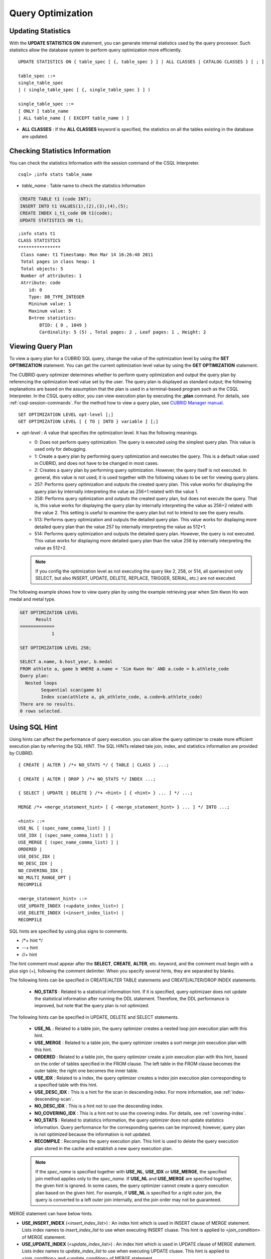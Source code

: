 ******************
Query Optimization
******************

Updating Statistics
===================

With the **UPDATE STATISTICS ON** statement, you can generate internal statistics used by the query processor. Such statistics allow the database system to perform query optimization more efficiently. ::

    UPDATE STATISTICS ON { table_spec [ {, table_spec } ] | ALL CLASSES | CATALOG CLASSES } [ ; ]
    
    table_spec ::=
    single_table_spec
    | ( single_table_spec [ {, single_table_spec } ] )
    
    single_table_spec ::=
    [ ONLY ] table_name
    | ALL table_name [ ( EXCEPT table_name ) ]

*   **ALL CLASSES** : If the **ALL CLASSES** keyword is specified, the statistics on all the tables existing in the database are updated.

Checking Statistics Information
===============================

You can check the statistics Information with the session command of the CSQL Interpreter. ::

    csql> ;info stats table_name
    
*   *table_name* : Table name to check the statistics Information

.. code-block:: sql

    CREATE TABLE t1 (code INT);
    INSERT INTO t1 VALUES(1),(2),(3),(4),(5);
    CREATE INDEX i_t1_code ON t1(code);
    UPDATE STATISTICS ON t1;

::

    ;info stats t1
    CLASS STATISTICS
    ****************
     Class name: t1 Timestamp: Mon Mar 14 16:26:40 2011
     Total pages in class heap: 1
     Total objects: 5
     Number of attributes: 1
     Atrribute: code
        id: 0
        Type: DB_TYPE_INTEGER
        Mininum value: 1
        Maxinum value: 5
        B+tree statistics:
            BTID: { 0 , 1049 }
            Cardinality: 5 (5) , Total pages: 2 , Leaf pages: 1 , Height: 2

Viewing Query Plan
==================

To view a query plan for a CUBRID SQL query, change the value of the optimization level by using the **SET OPTIMIZATION** statement. You can get the current optimization level value by using the **GET OPTIMIZATION** statement. 

The CUBRID query optimizer determines whether to perform query optimization and output the query plan by referencing the optimization level value set by the user. The query plan is displayed as standard output; the following explanations are based on the assumption that the plan is used in a terminal-based program such as the CSQL Interpreter. In the CSQL query editor, you can view execution plan by executing the **;plan** command. For details, see :ref:`csql-session-commands`. For the method how to view a query plan, see `CUBRID Manager manual <http://www.cubrid.org/wiki_tools/entry/cubrid-manager-manual_kr>`_. ::

    SET OPTIMIZATION LEVEL opt-level [;]
    GET OPTIMIZATION LEVEL [ { TO | INTO } variable ] [;]

*   *opt-level* : A value that specifies the optimization level. It has the following meanings.

    *   0: Does not perform query optimization. The query is executed using the simplest query plan. This value is used only for debugging.
    
    *   1: Create a query plan by performing query optimization and executes the query. This is a default value used in CUBRID, and does not have to be changed in most cases.
    
    *   2: Creates a query plan by performing query optimization. However, the query itself is not executed. In general, this value is not used; it is used together with the following values to be set for viewing query plans.
    
    *   257: Performs query optimization and outputs the created query plan. This value works for displaying the query plan by internally interpreting the value as 256+1 related with the value 1.
    
    *   258: Performs query optimization and outputs the created query plan, but does not execute the query.  That is, this value works for displaying the query plan by internally interpreting the value as 256+2 related with the value 2. This setting is useful to examine the query plan but not to intend to see the query results.
    
    *   513: Performs query optimization and outputs the detailed query plan. This value works for displaying more detailed query plan than the value 257 by internally interpreting the value as 512+1.
    
    *   514: Performs query optimization and outputs the detailed query plan. However, the query is not executed. This value works for displaying more detailed query plan than the value 258 by internally interpreting the value as 512+2.

    .. note:: If you config the optimization level as not executing the query like 2, 258, or 514, all queries(not only SELECT, but also INSERT, UPDATE, DELETE, REPLACE, TRIGGER, SERIAL, etc.) are not executed.   

The following example shows how to view query plan by using the example retrieving year when Sim Kwon Ho won medal and metal type.

.. code-block:: sql

    GET OPTIMIZATION LEVEL
          Result
    =============
                1

    SET OPTIMIZATION LEVEL 258;

    SELECT a.name, b.host_year, b.medal
    FROM athlete a, game b WHERE a.name = 'Sim Kwon Ho' AND a.code = b.athlete_code
    Query plan:
      Nested loops
            Sequential scan(game b)
            Index scan(athlete a, pk_athlete_code, a.code=b.athlete_code)
    There are no results.
    0 rows selected.

.. _sql-hint:

Using SQL Hint
==============

Using hints can affect the performance of query execution. you can allow the query optimizer to create more efficient execution plan by referring the SQL HINT. The SQL HINTs related tale join, index, and statistics information are provided by CUBRID. ::

    { CREATE | ALTER } /*+ NO_STATS */ { TABLE | CLASS } ...;
        
    { CREATE | ALTER | DROP } /*+ NO_STATS */ INDEX ...;
     
    { SELECT | UPDATE | DELETE } /*+ <hint> [ { <hint> } ... ] */ ...;

    MERGE /*+ <merge_statement_hint> [ { <merge_statement_hint> } ... ] */ INTO ...;
    
    <hint> ::=
    USE_NL [ (spec_name_comma_list) ] |
    USE_IDX [ (spec_name_comma_list) ] |
    USE_MERGE [ (spec_name_comma_list) ] |
    ORDERED |
    USE_DESC_IDX |
    NO_DESC_IDX |
    NO_COVERING_IDX |
    NO_MULTI_RANGE_OPT |
    RECOMPILE
    
    <merge_statement_hint> ::=
    USE_UPDATE_INDEX (<update_index_list>) |
    USE_DELETE_INDEX (<insert_index_list>) |
    RECOMPILE

SQL hints are specified by using plus signs to comments.

* /\*+ hint \*/
* --+ hint
* //+ hint

The hint comment must appear after the **SELECT**, **CREATE**, **ALTER**, etc. keyword, and the comment must begin with a plus sign (+), following the comment delimiter.  When you specify several hints, they are  separated by blanks.

The following hints can be specified in CREATE/ALTER TABLE statements and CREATE/ALTER/DROP INDEX statements.

    *   **NO_STATS** : Related to a statistical information hint. If it is specified, query optimizaer does not update the statistical information after running the DDL statement. Therefore, the DDL performance  is improved, but note that the query plan is not optimized.

The following hints can be specified in UPDATE, DELETE and SELECT statements.

    *   **USE_NL** : Related to a table join, the query optimizer creates a nested loop join execution plan with this hint.
    *   **USE_MERGE** : Related to a table join, the query optimizer creates a sort merge join execution plan with this hint.
    *   **ORDERED** : Related to a table join, the query optimizer create a join execution plan with this hint, based on the order of tables specified in the FROM clause. The left table in the FROM clause becomes the outer table; the right one becomes the inner table.
    *   **USE_IDX** : Related to a index, the query optimizer creates a index join execution plan corresponding to a specified table with this hint.
    *   **USE_DESC_IDX** : This is a hint for the scan in descending index. For more information, see :ref:`index-descending-scan`.
    *   **NO_DESC_IDX** : This is a hint not to use the descending index.
    *   **NO_COVERING_IDX** : This is a hint not to use the covering index. For details, see :ref:`covering-index`.
    *   **NO_STATS** : Related to statistics information, the query optimizer does not update statistics information. Query performance for the corresponding queries can be improved; however, query plan is not optimized because the information is not updated.
    *   **RECOMPILE** : Recompiles the query execution plan. This hint is used to delete the query execution plan stored in the cache and establish a new query execution plan.

    .. note:: If the *spec_name* is specified together with **USE_NL**, **USE_IDX** or **USE_MERGE**, the specified join method applies only to the *spec_name*. If **USE_NL** and **USE_MERGE** are specified together, the given hint is ignored. In some cases, the query optimizer cannot create a query execution plan based on the given hint. For example, if **USE_NL** is specified for a right outer join, the query is converted to a left outer join internally, and the join order may not be guaranteed.

MERGE statement can have below hints.

*   **USE_INSERT_INDEX** (<*insert_index_list*>) : An index hint which is used in INSERT clause of MERGE statement. Lists index names to *insert_index_list* to use when executing INSERT cluase. This hint is applied to  <*join_condition*> of MERGE statement.
*   **USE_UPDATE_INDEX** (<*update_index_list*>) : An index hint which is used in UPDATE clause of MERGE statement. Lists index names to *update_index_list* to use when executing UPDATE cluase. This hint is applied to <*join_condition*> and <*update_condition*> of MERGE statement.
*   **RECOMPILE** : Recompile the query execution plan. Use this hint to remove the old query plan and set the new one to the query plan cache.

The following example shows how to retrieve the years when Sim Kwon Ho won medals and the types of medals. Here, a nested loop join execution plan needs to be created which has the *athlete* table as an outer table and the *game* table as an inner table. It can be expressed by the following query. The query optimizer creates a nested loop join execution plan that has the *game* table as an outer table and the *athlete* table as an inner table.

.. code-block:: sql

    SELECT /*+ USE_NL ORDERED  */ a.name, b.host_year, b.medal
    FROM athlete a, game b 
    WHERE a.name = 'Sim Kwon Ho' AND a.code = b.athlete_code;
    
      name                    host_year  medal
    =========================================================
      'Sim Kwon Ho'                2000  'G'
      'Sim Kwon Ho'                1996  'G'
      
    2 rows selected.

The following example shows how to retrieve query execution time with **NO_STAT** hint to improve the functionality of drop partitioned table (*before_2008*); any data is not stored in the table. Assuming that there are more than 1 million data in the *participant2* table. The execution time in the example depends on system performance and database configuration.

.. code-block:: sql

    -- Not using NO_STATS hint
    ALTER TABLE participant2 DROP partition before_2008;

    SQL statement execution time: 31.684550 sec

    -- Using NO_STATS hint
    ALTER /*+ NO_STATS */ TABLE participant2 DROP partition before_2008;

    SQL statement execution time: 0.025773 sec

.. _index-hint-syntax:

Index Hint Syntax
-----------------

The index hint syntax allows the query processor to select a proper index by specifying the index in the query. You can specify the index hint by USING INDEX clause or by {USE|FORCE|IGNORE} INDEX syntax after "FROM table" clause.

USING INDEX
-----------

**USING INDEX** clause should be specified after **WHERE** clause of **SELECT**, **DELETE** or **UPDATE** statement. **USING INDEX** clause forces a sequential/index scan to be used or an index that can improve the performance to be included.

If **USING INDEX** clause is specified with the list of index names, query optimizer creates optimized execution plan by calculating the query execution cost based on the specified indexes only and comparing the index scan cost and the sequential scan cost of the specified indexes(CUBRID performs cost-based query optimization to select an execution plan).

The **USING INDEX**  clause is useful to get the results in the desired order without **ORDER BY**. When index scan is performed by CUBRID, the results are created in the order they were saved in the index. When there are more than one indexes in one table, you can use **USING INDEX** to get the query results in a given order of indexes.

::

    SELECT ... WHERE ...
    [USING INDEX { NONE | [ ALL EXCEPT ] <index_spec> [ {, <index_spec> } ...] } ] [ ; ]
    
    DELETE ... WHERE ...
    [USING INDEX { NONE | [ ALL EXCEPT ] <index_spec> [ {, <index_spec> } ...] } ] [ ; ]
    
    UPDATE ... WHERE ...
    [USING INDEX { NONE | [ ALL EXCEPT ] <index_spec> [ {, <index_spec> } ...] } ] [ ; ] 
    
    <index_spec> ::=
      [table_spec.]index_name [(+) | (-)] |
      table_spec.NONE
 

*   **NONE** : If **NONE** is specified,  a sequential scan is used on all tables.
*   **ALL EXCEPT** : All indexes except the specified indexes can be used when the query is executed.
*   *index_name*\ (+) : If (+) is specified after the index_name, it is the first priority in index selection. IF this index is not proper to run the query, it is not selected.
*   *index_name*\ (-) : If (-) is specified after the index_name, it is execluded from index selection. 
*   *table_spec*.\ **NONE** : All indexes are execluded from the selection, so sequential scan is used.

USE,FORCE,IGNORE INDEX
----------------------

Index hints can be specified through **USE**, **FORCE**, **IGNORE INDEX** syntax after table specification of **FROM** clause.

::

    FROM table_spec [ <index_hint_clause> ] ...
    
    <index_hint_clause> ::=
      { USE | FORCE | IGNORE } INDEX  ( <index_spec> [, <index_spec>  ...] )
    
    <index_spec> ::=
      [table_spec.]index_name

*    **USE INDEX** ( <*index_spec*> ): Only specified indexes are considered when choose them.
*    **FORCE INDEX** ( <*index_spec*> ): Specified indexes are choosed as the first priority.
*    **IGNORE INDEX** ( <*index_spec*> ): Specified indexes are excluded from the choice.

USE, FORCE, IGNORE INDEX syntax is automatically rewritten as the proper USING INDEX syntax by the system.

Examples of index hint
----------------------

.. code-block:: sql

    CREATE TABLE athlete (
       code             SMALLINT PRIMARY KEY,
       name             VARCHAR(40) NOT NULL,
       gender           CHAR(1),
       nation_code      CHAR(3),
       event            VARCHAR(30)
    );
    CREATE UNIQUE INDEX athlete_idx1 ON athlete (code, nation_code);
    CREATE INDEX athlete_idx2 ON athlete (gender, nation_code);

Below two queries do the same behavior and they select index scan if the specified index, *athlete_idx2*\'s scan cost is lower than sequential scan cost.

.. code-block:: sql

    SELECT /*+ RECOMPILE */ * 
    FROM athlete USE INDEX (athlete_idx2) 
    WHERE gender='M' AND nation_code='USA';

    SELECT /*+ RECOMPILE */ * 
    FROM athlete 
    WHERE gender='M' AND nation_code='USA'
    USING INDEX athlete_idx2;

Below two queries do the same behavior and they always use *athlete_idx2*

.. code-block:: sql
    
    SELECT /*+ RECOMPILE */ * 
    FROM athlete FORCE INDEX (athlete_idx2) 
    WHERE gender='M' AND nation_code='USA';

    SELECT /*+ RECOMPILE */ * 
    FROM athlete 
    WHERE gender='M' AND nation_code='USA'
    USING INDEX athlete_idx2(+);

Below two queries do the same behavior and they always don't use *athlete_idx2*

.. code-block:: sql
    
    SELECT /*+ RECOMPILE */ * 
    FROM athlete IGNORE INDEX (athlete_idx2) 
    WHERE gender='M' AND nation_code='USA';

    SELECT /*+ RECOMPILE */ * 
    FROM athlete 
    WHERE gender='M' AND nation_code='USA'
    USING INDEX athlete_idx2(-);
    
Below query always do the sequential scan.

.. code-block:: sql

    SELECT * 
    FROM athlete 
    WHERE gender='M' AND nation_code='USA'
    USING INDEX NONE;

    SELECT * 
    FROM athlete 
    WHERE gender='M' AND nation_code='USA'
    USING INDEX athlete.NONE;

Below query forces to be possible to use all indexes execept *athlete_idx2* index.

.. code-block:: sql

    SELECT * 
    FROM athlete 
    WHERE gender='M' AND nation_code='USA'
    USING INDEX ALL EXCEPT athlete_idx2;
    
    
When two or more indexes have been specified in the **USING INDEX** clause, the query optimizer selects the proper one of the specified indexes.

.. code-block:: sql

    SELECT * 
    FROM athlete USE INDEX (char_idx, athlete_idx) 
    WHERE gender='M' AND nation_code='USA';

    SELECT * 
    FROM athlete 
    WHERE gender='M' AND nation_code='USA'
    USING INDEX char_idx, athlete_idx;

When a query is run for several tables, you can specify a table to perform index scan by using a specific index and another table to perform sequential scan. The query has the following format.

.. code-block:: sql

    SELECT * 
    FROM tab1, tab2 
    WHERE ... 
    USING INDEX tab1.idx1, tab2.NONE;

When executing a query with the index hint syntax, the query optimizer considers all available indexes on the table for which no index has been specified. For example, when the *tab1* table includes *idx1* and *idx2* and the *tab2* table includes *idx3*, *idx4*, and *idx5*, if indexes for only *tab1* are specified but no indexes are specified for *tab2*, the query optimizer considers the indexes of *tab2*.

.. code-block:: sql

    SELECT ... 
    FROM tab1, tab2 USE INDEX(tab1.idx1) 
    WHERE ... ;
    
    SELECT ... 
    FROM tab1, tab2 
    WHERE ... USING INDEX tab1.idx1;

The above query select the scan method of table *tab1* after comparing the cost between the sequential scan of the table *tab1* and the index scan of the index *idx1*, and select the scan method of table *tab2* after comparing the cost between the sequential scan of the table *tab2* and the index scan of the indexes *idx3*, *idx4*, *idx5*.
    
Specitial Indexes
=================

.. _filtered-index:

Filtered Index
--------------

The filtered index is used to sort, search, or operate a well-defined partials set for one table. It is called the partial index since only some data that satisfy the condition are kept in that index. ::


    CREATE /*+ hints */ INDEX index_name
    ON table_name (col1, col2, ...) 
    WHERE <filter_predicate>;
     
    ALTER  /*+ hints */ INDEX index_name
    [ ON table_name (col1, col2, ...) 
    [ WHERE <filter_predicate> ] ]
    REBUILD;
     
    <filter_predicate> ::= <filter_predicate> AND <expression> | <expression>
    
*   <*filter_predicate*>: Condition to compare the column and the constant. When there are several conditions, filtering is available only when they are connected by using **AND**. The filter conditions can include most of the operators and functions supported by CUBRID. However, the date/time function that shows the current date/time (ex: :func:`SYS_DATETIME`) or random functions (ex: :func:`RAND`), which outputs different results for one input are not allowed.

If you apply the filtered index, that filtered index must be specified by **USING INDEX** clause or **USE INDEX** syntax.

.. code-block:: sql

    SELECT * 
    FROM blogtopic 
    WHERE postDate>'2010-01-01' 
    USING INDEX my_filter_index;

The following example shows a bug tracking system that maintains bugs/issues. After a specified period of development, the bugs table records bugs. Most of the bugs have already been closed. The bug tracking system makes queries on the table to find new open bugs. In this case, the indexes on the bug table do not need to know the records on closed bugs. Then the filtered indexes allow indexing of open bugs only.

.. code-block:: sql

    CREATE TABLE bugs
    (
        bugID BIGINT NOT NULL,
        CreationDate TIMESTAMP,
        Author VARCHAR(255),
        Subject VARCHAR(255),
        Description VARCHAR(255),
        CurrentStatus INTEGER,
        Closed SMALLINT
    );

Indexes for open bugs can be created by using the following sentence:

.. code-block:: sql

    CREATE INDEX idx_open_bugs ON bugs(bugID) WHERE Closed = 0;

To process queries that are interested in open bugs, specify the index as a index hint. It will allow to create query results by accessing less index pages through filtered indexes.

.. code-block:: sql

    SELECT * 
    FROM bugs
    WHERE Author = 'madden' AND Subject LIKE '%fopen%' AND Closed = 0;
    USING INDEX idx_open_bugs;
     
    SELECT * 
    FROM bugs  USE INDEX (idx_open_bugs)
    WHERE CreationDate > CURRENT_DATE - 10 AND Closed = 0;

.. warning::

    If you execute queries by specifying indexes with index hint syntax, you may have incorrect query results as output even though the conditions of creating filtered indexes does not meet the query conditions.

**Constraints**

Only generic indexes are allowed as filtered indexes. For example, the filtered unique index is not allowed. 

The following cases are not allowed as filtering conditions.

*   Functions, which output different results with the same input, such as date/time function or random function

    .. code-block:: sql
      
        CREATE INDEX idx ON bugs(creationdate) WHERE creationdate > SYS_DATETIME;
         
        ERROR: before ' ; '
        'sys_datetime ' is not allowed in a filter expression for index.
         
        CREATE INDEX idx ON bugs(bugID) WHERE bugID > RAND();
         
        ERROR: before ' ; '
        'rand ' is not allowed in a filter expression for index.
    
*   In case of using the **OR** operator

    .. code-block:: sql

        CREATE INDEX IDX ON bugs(bugID) WHERE bugID > 10 OR bugID = 3;
         
        In line 1, column 62,
         
        ERROR: before ' ; '
        ' or ' is not allowed in a filter expression for index.

*   In case of including functions like :func:`INCR`, :func:`DECR` functions, which modify the data of a table.
    
*   In case of Serial-related functions and including pseudo columns.
    
*   In case of including aggregate functions such as :func:`MIN`, :func:`MAX`, :func:`STDDEV`
    
*   In case of using the types where indexes cannot be created

    -   The operators and functions where an argument is the **SET** type
    -   The functions to use LOB file(:func:`CHAR_TO_BLOB`, :func:`CHAR_TO_CLOB`, :func:`BIT_TO_BLOB`, :func:`BLOB_FROM_FILE`, :func:`CLOB_FROM_FILE`)

*   The **IS NULL** operator can be used only when at least one column of an index is not NULL.

  .. code-block:: sql
  
    CREATE TABLE t (a INT, b INT);
     
    -- IS NULL cannot be used with expressions
    CREATE INDEX idx ON t (a) WHERE (not a) IS NULL;
    
    ERROR: before ' ; '
    Invalid filter expression (( not t.a<>0) is null ) for index.
     
    CREATE INDEX idx ON t (a) WHERE (a+1) IS NULL;
    
    ERROR: before ' ; '
    Invalid filter expression ((t.a+1) is null ) for index.
     
    -- At least one attribute must not be used with IS NULL
    CREATE INDEX idx ON t(a,b) WHERE a IS NULL ;
    
    ERROR: before '  ; '
    Invalid filter expression (t.a is null ) for index.
     
    CREATE INDEX idx ON t(a,b) WHERE a IS NULL and b IS NULL;
    
    ERROR: before ' ; '
    Invalid filter expression (t.a is null  and t.b is null ) for index.
     
    CREATE INDEX idx ON t(a,b) WHERE a IS NULL and b IS NOT NULL;

*   Index Skip Scan (ISS) is not allowed for the filtered indexes.
*   The length of condition string used for the filtered index is limited to 128 characters.

    .. code-block:: sql

        CREATE TABLE t(VeryLongColumnNameOfTypeInteger INT);
        1 command(s) successfully processed.
         
        CREATE INDEX idx ON t(VeryLongColumnNameOfTypeInteger) WHERE VeryLongColumnNameOfTypeInteger > 3 AND VeryLongColumnNameOfTypeInteger < 10 AND sqrt(VeryLongColumnNameOfTypeInteger) < 3 AND SQRT(VeryLongColumnNameOfTypeInteger) < 10;
        ERROR: before ' ; '
        The maximum length of filter predicate string must be 128.

Function-based Index
--------------------

Function-based index is used to sort or find the data based on the combination of values of table rows by using a specific function. For example, to find the space-ignored string, it can be used to optimize the query by using the function that provides the feature. In addition, it is useful to search the non-case-sensitive names. ::

    CREATE /*+ hints */ INDEX index_name
    ON table_name (function_name (argument_list));
    
    ALTER /*+ hints */ INDEX index_name
    [ ON table_name (function_name (argument_list)) ]
    REBUILD;
    
After the following indexes have been created, the **SELECT** query automatically uses the function-based index.

.. code-block:: sql

    CREATE INDEX idx_trim_post ON posts_table(TRIM(keyword));
    
    SELECT * 
    FROM posts_table 
    WHERE TRIM(keyword) = 'SQL';

If a function-based index is created by using the **LOWER** function, it can be used to search the non-case-sensitive names.

.. code-block:: sql

    CREATE INDEX idx_last_name_lower ON clients_table(LOWER(LastName));
    SELECT * FROM clients_table WHERE LOWER(LastName) = LOWER('Timothy');

To make an index selected while creating a query plan, the function used for the index should be used for the query condition in the same way. The **SELECT** query above uses the last_name_lower index created above. However, this index is not used for the following condition:

.. code-block:: sql

    SELECT * 
    FROM clients_table
    WHERE LOWER(CONCAT('Mr. ', LastName)) = LOWER('Mr. Timothy');

In addition, to make the function-based index used by force, use the **USING INDEX** syntax.

.. code-block:: sql

    CREATE INDEX i_tbl_first_four ON tbl(LEFT(col, 4));
    SELECT *
    FROM clients_table 
    WHERE LEFT(col, 4) = 'CAT5' 
    USING INDEX i_tbl_first_four;

.. _allowed-function-in-function-index:

Functions with the function-based indexes are as follows:

    +-------------------+-------------------+-------------------+-------------------+-------------------+
    | ABS               | ACOS              | ADD_MONTHS        | ADDDATE           | ASIN              |
    +-------------------+-------------------+-------------------+-------------------+-------------------+
    | ATAN              | ATAN2             | BIT_COUNT         | BIT_LENGTH        | CEIL              |
    +-------------------+-------------------+-------------------+-------------------+-------------------+
    | CHAR_LENGTH       | CHR               | COS               | COT               | DATE              |
    +-------------------+-------------------+-------------------+-------------------+-------------------+
    | DATE_ADD          | DATE_FORMAT       | DATE_SUB          | DATEDIFF          | DAY               |
    +-------------------+-------------------+-------------------+-------------------+-------------------+
    | DAYOFMONTH        | DAYOFWEEK         | DAYOFYEAR         | DEGREES           | EXP               |
    +-------------------+-------------------+-------------------+-------------------+-------------------+
    | FLOOR             | FORMAT            | FROM_DAYS         | FROM_UNIXTIME     | GREATEST          |
    +-------------------+-------------------+-------------------+-------------------+-------------------+
    | HOUR              | IFNULL            | INET_ATON         | INET_NTOA         | INSTR             |
    +-------------------+-------------------+-------------------+-------------------+-------------------+
    | LAST_DAY          | LEAST             | LEFT              | LN                | LOCATE            |
    +-------------------+-------------------+-------------------+-------------------+-------------------+
    | LOG               | LOG10             | LOG2              | LOWER             | LPAD              |
    +-------------------+-------------------+-------------------+-------------------+-------------------+
    | LTRIM             | MAKEDATE          | MAKETIME          | MD5               | MID               |
    +-------------------+-------------------+-------------------+-------------------+-------------------+
    | MINUTE            | MOD               | MONTH             | MONTHS_BETWEEN    | NULLIF            |
    +-------------------+-------------------+-------------------+-------------------+-------------------+
    | NVL               | NVL2              | OCTET_LENGTH      | POSITION          | POWER             |
    +-------------------+-------------------+-------------------+-------------------+-------------------+
    | QUARTER           | RADIANS           | REPEAT            | REPLACE           | REVERSE           |
    +-------------------+-------------------+-------------------+-------------------+-------------------+
    | RIGHT             | ROUND             | RPAD              | RTRIM             | SECOND            |
    +-------------------+-------------------+-------------------+-------------------+-------------------+
    | SECTOTIME         | SIN               | SQRT              | STR_TO_DATE       | STRCMP            |
    +-------------------+-------------------+-------------------+-------------------+-------------------+
    | SUBDATE           | SUBSTR            | SUBSTRING         | SUBSTRING_INDEX   | TAN               |
    +-------------------+-------------------+-------------------+-------------------+-------------------+
    | TIME              | TIME_FORMAT       | TIMEDIFF          | TIMESTAMP         | TIMETOSEC         |
    +-------------------+-------------------+-------------------+-------------------+-------------------+
    | TO_CHAR           | TO_DATE           | TO_DATETIME       | TO_DAYS           | TO_NUMBER         |
    +-------------------+-------------------+-------------------+-------------------+-------------------+
    | TO_TIME           | TO_TIMESTAMP      | TRANSLATE         | TRIM              | TRUNC             |
    +-------------------+-------------------+-------------------+-------------------+-------------------+
    | UNIX_TIMESTAMP    | UPPER             | WEEK              | WEEKDAY           | YEAR              |
    +-------------------+-------------------+-------------------+-------------------+-------------------+

Arguments of functions which can be used in the function-based indexes, only column names and constants are allowed; nested expressions are not allowed. For example, a statement below will cause an error.

.. code-block:: sql

    CREATE INDEX my_idx ON tbl (TRIM(LEFT(col, 3)));
    CREATE INDEX my_idx ON tbl (LEFT(col1, col2 + 3));

However, implicit cast is allowed. In the example below, the first argument type of the **LEFT** () function should be **VARCHAR** and the second argument type should be **INTEGER**; it works normally.

.. code-block:: sql

    CREATE INDEX my_idx ON tbl (LEFT(int_col, str_col));

Function-based indexes cannot be used with filtered indexes. The example will cause an error.

.. code-block:: sql

    CREATE INDEX my_idx ON tbl ( TRIM(col) ) WHERE col > 'SQL';

Function-based indexes cannot become multiple-columns indexes. The example will cause an error.
.. code-block:: sql

    CREATE INDEX my_idx ON tbl ( TRIM(col1), col2, LEFT(col3, 5) );


.. _tuning-index:

Optimization using indexes
========================== 

.. _covering-index:

Covering Index
--------------

The covering index is the index including the data of all columns in the **SELECT** list and the **WHERE**, **HAVING**, **GROUP BY**, and **ORDER BY** clauses.

You only need to scan the index pages, as the covering index contains all the data necessary for executing a query, and it also reduces the I/O costs as it is not necessary to scan the data storage any further. To increase data search speed, you can consider creating a covering index but you should be aware that the **INSERT** and the **DELETE** processes may be slowed down due to the increase in index size.

The rules about the applicability of the covering index are as follows:

*   If the covering index is applicable, you should use the CUBRID query optimizer first.
*   For the join query, if the index includes columns of the table in the **SELECT** list, use this index.
*   You cannot use the covering index if an index cannot be used.

.. code-block:: sql

    CREATE TABLE t (col1 INT, col2 INT, col3 INT);
    CREATE INDEX i_t_col1_col2_col3 ON t (col1,col2,col3);
    INSERT INTO t VALUES (1,2,3),(4,5,6),(10,8,9);

The following example shows that the index is used as a covering index because columns of both **SELECT** and **WHERE** condition exist within the index.

.. code-block:: sql

    csql> ;plan simple
    SELECT * FROM t WHERE col1 < 6;
     
    Query plan:
     Index scan(t t, i_t_col1_col2_col3, [(t.col1 range (min inf_lt t.col3))] (covers))
             col1         col2         col3
    =======================================
                1            2            3
                4            5            6

.. warning::

    If the covering index is applied when you get the values from the **VARCHAR** type column, the empty strings that follow will be truncated. If the covering index is applied to the execution of query optimization, the resulting query value will be retrieved. This is because the value will be stored in the index with the empty string being truncated.

    If you don't want this, use the **NO_COVERING_IDX** hint, which does not use the covering index function. If you use the hint, you can get the result value from the data area rather than from the index area.

    The following is a detailed example of the above situation. First, create a table with columns in **VARCHAR** types, and then **INSERT** the value with the same start character string value but the number of empty characters. Next, create an index in the column.

    .. code-block:: sql

        CREATE TABLE tab(c VARCHAR(32));
        INSERT INTO tab VALUES('abcd'),('abcd    '),('abcd ');
        CREATE INDEX i_tab_c ON tab(c);

    If you must use the index (the covering index applied), the query result is as follows:

    .. code-block:: sql

        csql>;plan simple
        SELECT * FROM tab where c='abcd    ' USING INDEX i_tab_c(+);
         
        Query plan:
         Index scan(tab tab, i_tab_c, (tab.c='abcd    ') (covers))
         
         c
        ======================
        'abcd'
        'abcd'
        'abcd'

    The following is the query result when you don't use the index.

    .. code-block:: sql

        SELECT * FROM tab WHERE c='abcd    ' USING INDEX tab.NONE;
         
        Query plan:
         Sequential scan(tab tab)
         
         c
        ======================
        'abcd'
        'abcd    '
        'abcd '

    As you can see in the above comparison result, the value in the **VARCHAR** type retrieved from the index will appear with the following empty string truncated when the covering index has been applied.
    
.. note:: If covering index optimization is available to be applied, the I/O performance can be improved because the disk I/O is decreased. Buf if you don't want covering index optimization in a special condition, specify a **NO_COVERING_IDX** hint to the query. For how to add a query, refer :ref:`sql-hint`.

Optimizing ORDER BY Clause
--------------------------

The index including all columns in the **ORDER BY** clause is referred to as the ordered index.
 Optimizing the query with **ORDER BY** clause is no need for the additional sorting process(skip order by), because the query results are searched by the ordered index. In general, for an ordered index, the columns in the **ORDER BY** clause should be located at the front of the index.

.. code-block:: sql

    SELECT * 
    FROM tab 
    WHERE col1 > 0 
    ORDER BY col1, col2

*   The index consisting of *tab* (*col1*, *col2*) is an ordered index.
*   The index consisting of *tab* (*col1*, *col2*, *col3*) is also an ordered index. This is because the *col3*, which is not referred by the **ORDER BY** clause comes after *col1* and *col2* .
*   The index consisting of *tab* (*col1*) is not an ordered index.
*   You can use the index consisting of *tab* (*col3*, *col1*, *col2*) or *tab* (*col1*, *col3*, *col2*) for optimization. This is because *col3* is not located at the back of the columns in the **ORDER BY** clause.

Although the columns composing an index do not exist in the **ORDER BY** clause, you can use an ordered index if the column condition is a constant.

.. code-block:: sql

    SELECT * 
    FROM tab 
    WHERE col2=val 
    ORDER BY col1,col3;

If the index consisting of *tab* (*col1*, *col2*, *col3*) exists and the index consisting of *tab* (*col1*, *col2*) do not exist when executing the above query, the query optimizer uses the index consisting of *tab* (*col1*, *col2*, *col3*) as an ordered index. You can get the result in the requested order when you execute an index scan, so you don't need to sort records.

If you can use the sorted index and the covering index, use the latter first. If you use the covering index, you don't need to retrieve additional data, because the data result requested is included in the index page, and you won't need to sort the result if you are satisfied with the index order.

If the query doesn't include any conditions and uses an ordered index, the ordered index will be used under the condition that the first column meets the **NOT NULL** condition.

.. code-block:: sql

    CREATE TABLE tab (i INT, j INT, k INT);
    CREATE INDEX i_tab_j_k on tab (j,k);
    INSERT INTO tab VALUES (1,2,3),(6,4,2),(3,4,1),(5,2,1),(1,5,5),(2,6,6),(3,5,4);

The following example shows that indexes consisting of *tab* (*j*, *k*) become sorted indexes and no separate sorting process is required because **GROUP BY** is executed by *j* and *k* columns.

.. code-block:: sql

    SELECT i,j,k 
    FROM tab 
    WHERE j > 0 
    ORDER BY j,k;
     
    --  the  selection from the query plan dump shows that the ordering index i_tab_j_k was used and sorting was not necessary
    --  (/* --> skip ORDER BY */)
    Query plan:
    iscan
        class: tab node[0]
        index: i_tab_j_k term[0]
        sort:  2 asc, 3 asc
        cost:  1 card 0
    Query stmt:
    select tab.i, tab.j, tab.k from tab tab where ((tab.j> ?:0 )) order by 2, 3
    /* ---> skip ORDER BY */
     
                i            j            k
    =======================================
                5            2            1
                1            2            3
                3            4            1
                6            4            2
                3            5            4
                1            5            5
                2            6            6

The following example shows that *j* and *k* columns execute **ORDER BY** and the index including all columns are selected so that indexes consisting of *tab* (*j*, *k*) are used as covering indexes; no separate process is required because the value is selected from the indexes themselves.

.. code-block:: sql

    SELECT /*+ RECOMPILE */ j,k 
    FROM tab 
    WHERE j > 0 
    ORDER BY j,k;
     
    --  in this case the index i_tab_j_k is a covering index and also respects the orderind index property.
    --  Therefore, it is used as a covering index and sorting is not performed.
     
    Query plan:
    iscan
        class: tab node[0]
        index: i_tab_j_k term[0] (covers)
        sort:  1 asc, 2 asc
        cost:  1 card 0
     
    Query stmt: select tab.j, tab.k from tab tab where ((tab.j> ?:0 )) order by 1, 2
    /* ---> skip ORDER BY */
     
                j            k
    ==========================
                2            1
                2            3
                4            1
                4            2
                5            4
                5            5
                6            6

The following example shows that *i* column exists, **ORDER BY** is executed by *j* and *k* columns, and columns that perform **SELECT** are *i*, *j*, and *k*. Therefore, indexes consisting of *tab* (*i*, *j*, *k*) are used as covering indexes; separate sorting process is required for **ORDER BY** *j*, *k* even though the value is selected from the indexes themselves.

.. code-block:: sql

    CREATE INDEX i_tab_j_k ON tab (i,j,k);
    SELECT /*+ RECOMPILE */ i,j,k 
    FROM tab WHERE i > 0 
    ORDER BY j,k;
     
    -- since an index on (i,j,k) is now available, it will be used as covering index. However, sorting the results according to
    -- the ORDER BY  clause is needed.
    Query plan:
    temp(order by)
        subplan: iscan
                     class: tab node[0]
                     index: i_tab_i_j_k term[0] (covers)
                     sort:  1 asc, 2 asc, 3 asc
                     cost:  1 card 1
        sort:  2 asc, 3 asc
        cost:  7 card 1
     
    Query stmt: select tab.i, tab.j, tab.k from tab tab where ((tab.i> ?:0 )) order by 2, 3
     
                i            j            k
    =======================================
                5            2            1
                1            2            3
                3            4            1
                6            4            2
                3            5            4
                1            5            5
                2            6            6

.. note::
    Even if the type of a column in the ORDER BY clause is converted by using :func:`CAST`, ORDER BY optimization is executed when the sorting order is the same as before.
    
        +---------------------------------+
        | Before         | After          |
        +================+================+
        | numeric type   | numeric type   |
        +----------------+----------------+
        | string type    | string type    |
        +----------------+----------------+
        | DATETIME       | TIMESTAMP      |
        +----------------+----------------+
        | TIMESTAMP      | DATETIME       |
        +----------------+----------------+
        | DATETIME       | DATE           |
        +----------------+----------------+
        | TIMESTAMP      | DATE           |
        +----------------+----------------+
        | DATE           | DATETIME       |
        +----------------+----------------+

.. _index-descending-scan:

Index Scan in Descending Order
------------------------------

When a query is executed by sorting in descending order as follows, it usually creates a descending index. In this way, you do not have to go through addition procedure.

.. code-block:: sql

    SELECT * 
    FROM tab 
    [WHERE ...] 
    ORDER BY a DESC

However, if you create an ascending index and an descending index in the same column, the possibility of deadlock increases. In order to decrease the possibility of such case, CUBRID supports the descending scan only with ascending index. Users can use the **USE_DESC_IDX** hint to specify the use of the descending scan. If the hint is not specified, the following three query executions should be considered, provided that the columns listed in the **ORDER BY** clause can use the index.

*   Sequential scan + Sort in descending order
*   Scan in general ascending order + sort in descending
*   Scan in descending order that does not require a separate scan

Although the **USE_DESC_IDX** hint is omitted for the scan in descending order, the query optimizer decides the last execution plan of the three listed for an optimal plan.

.. note:: The **USE_DESC_IDX** hint is not supported for the join query.

.. code-block:: sql

    CREATE TABLE di (i INT);
    CREATE INDEX i_di_i on di (i);
    INSERT INTO di VALUES (5),(3),(1),(4),(3),(5),(2),(5);

The query will be executed as an ascending scan without **USE_DESC_IDX** hint.

.. code-block:: sql

    -- The same query, without the hint, will have a different output, since descending scan is not used.
     
    SELECT  * FROM di WHERE i > 0 LIMIT 3;
     
    Query plan:
     
    Index scan(di di, i_di_i, (di.i range (0 gt_inf max) and inst_num() range (min inf_le 3)) (covers))
     
                i
    =============
                1
                2
                3
    

If you add **USE_DESC_IDX** hint to the above query, a different result will be shown by descending scan.

.. code-block:: sql

    -- We now run the following query, using the ''use_desc_idx'' SQL hint:
     
    SELECT /*+ USE_DESC_IDX */ * FROM di WHERE i > 0 LIMIT 3;
     
    Query plan:
     Index scan(di di, i_di_i, (di.i range (0 gt_inf max) and inst_num() range (min inf_le 3)) (covers) (desc_index))
     
                i
    =============
                5
                5
                5

The following example requires descending order by **ORDER BY** clause. In this case, there is no **USE_DESC_IDX** but do the descending scan.

.. code-block:: sql

    -- We also run the same query, this time asking that the results are displayed in descending order. 
    -- However, no hint is given. 
    -- Since ORDER BY...DESC clause exists, CUBRID will use descending scan, even though the hint is not given, 
    -- thus avoiding to sort the records.
     
    SELECT * 
    FROM di 
    WHERE i > 0 
    ORDER BY i DESC LIMIT 3;
     
    Query plan:
     Index scan(di di, i_di_i, (di.i range (0 gt_inf max)) (covers) (desc_index))
     
                i
    =============
                5
                5
                5

Optimizing GROUP BY Clause
--------------------------

**GROUP BY** caluse optimization works on the premise that if all columns in the **GROUP BY** clause are included in an index, you can use the index upon executing a query, so you don't execute a separate sorting job. The columns in the **GROUP BY** clause must exist in front side of the column forming the index.

.. code-block:: sql

    SELECT * 
    FROM tab 
    WHERE col1 > 0 
    GROUP BY col1,col2

*   You can use the index consisting of tab(col1, col2) for optimization.
*   The index consisting of tab(col1, col2, col3) can be used because col3 no referred by **GROUP BY** comes after col1 and col2.
*   You cannot use the index consisting of tab(col1) for optimization.
*   You also cannot use the index consisting of tab(col3, col1, col2) or tab(col1, col3, col2), because col3 is not located at the back of the column in the **GROUP BY** clause.

You can use the index if the column condition is a constant although the column consisting of the idex doesn't exist in the **GROUP BY** clause.

.. code-block:: sql

    SELECT * 
    FROM tab 
    WHERE col2=val 
    GROUP BY col1,col3

If there is any index that consists of tab(col1, col2, col3) in the above example, use the index for optimizing **GROUP BY**.

Row sorting by **GROUP BY** is not required, because you can get the result as the requested order on the index scan.

If the index consisting of the **GROUP BY** column and the first column of the index is **NOT NULL**, even though there is no **WHERE** clause, the **GROUP BY** optimization will be applied.

**GROUP BY** optimization is applied only when **MIN** () or **MAX** () are used in an aggregate function, and to use the two aggregate functions together, an identical column must be used.

.. code-block:: sql

    CREATE INDEX i_T_a_b_c ON T(a, b, c);
    SELECT a, MIN(b), c, MAX(b) FROM T WHERE a > 18 GROUP BY a, b;

**Example**

.. code-block:: sql

    CREATE TABLE tab (i INT, j INT, k INT);
    CREATE INDEX i_tab_j_k ON tab (j, k);
    INSERT INTO tab VALUES (1,2,3),(6,4,2),(3,4,1),(5,2,1),(1,5,5),(2,6,6),(3,5,4);

The following example shows that indexes consisting of tab(j,k) are used and no separate sorting process is required because **GROUP BY** is executed by j and k columns.

.. code-block:: sql

    SELECT i,j,k 
    FROM tab 
    WHERE j > 0 
    GROUP BY j,k;
     
    --  the  selection from the query plan dump shows that the index i_tab_j_k was used and sorting was not necessary
    --  (/* ---> skip GROUP BY */)
     
    Query plan:
    iscan
        class: tab node[0]
        index: i_tab_j_k term[0]
        sort:  2 asc, 3 asc
        cost:  1 card 0
     
    Query stmt:
    select tab.i, tab.j, tab.k from tab tab where ((tab.j> ?:0 )) group by tab.j, tab.k
    /* ---> skip GROUP BY */
                i            j            k
                5            2            1
                1            2            3
                3            4            1
                6            4            2
                3            5            4
                1            5            5
                2            6            6

The following example shows that an index consisting of tab(j,k) is used and no separate sorting process is required while **GROUP BY** is executed by j and k columns, no condition exists for j, and j column has **NOT NULL** attribute.

.. code-block:: sql

    ALTER TABLE tab CHANGE COLUMN j j INT NOT NULL;
    SELECT * 
    FROM tab 
    GROUP BY j,k;
     
    --  the  selection from the query plan dump shows that the index i_tab_j_k was used (since j has the NOT NULL constraint )
    --  and sorting was not necessary (/* ---> skip GROUP BY */)
    Query plan:
    iscan
        class: tab node[0]
        index: i_tab_j_k
        sort:  2 asc, 3 asc
        cost:  1 card 0
     
    Query stmt: select tab.i, tab.j, tab.k from tab tab group by tab.j, tab.k
    /* ---> skip GROUP BY */
    === <Result of SELECT Command in Line 1> ===
                i            j            k
    =======================================
                5            2            1
                1            2            3
                3            4            1
                6            4            2
                3            5            4
                1            5            5
                2            6            6


.. _multi-key-range-opt:

[번역]

다중 키 범위 최적화
-------------------

대부분의 질의가 **LIMIT** 절을 포함하고 있기 때문에 **LIMIT** 절을 최적화하는 것이 질의 성능에 매우 중요한데, 이에 해당하는 대표적인 최적화가 다중 키 범위 최적화(multiple key range optimization)이다. 다중 키 범위 최적화는 결과 생성에 필요한 인덱스 범위 전체를 스캔하지 않고, 인덱스 내의 일부 키 범위만 스캔하면서 Top N 정렬 방식을 통해 질의 결과를 생성한다. Top N 정렬은 전체 결과를 생성한 후에 이를 정렬하여 결과를 얻는 것이 아니라, 항상 최적의 N 개의 결과를 유지하는 방식으로 질의를 처리하기 때문에 매우 뛰어난 성능을 보인다.

예를 들어 내 친구들이 쓴 글 중에서 가장 최근 글을 10 개만 검색하는 경우, 내 전체 친구가 쓴 글을 모두 찾아서 정렬한 후에 결과를 찾는 방법 보다는 각 친구가 쓴 최근 글 10 개씩만을 찾아서 정렬을 유지하는 방식으로 인덱스를 스캔하는 CUBRID만의 최적화 기법이다.


다중 키 범위 최적화를 사용할 수 있는 예는 다음과 같다. 

.. code-block:: sql

    CREATE TABLE t (a int, b int); 
    CREATE INDEX i_t_a_b ON t (a,b);
    
    -- Multiple key range optimization
    SELECT * 
    FROM t 
    WHERE a IN (1,2,3) 
    ORDER BY b 
    LIMIT 2; 

    Query plan: 
    iscan 
    class: t node[0] 
    index: i_t_a_b term[0] (covers) (multi_range_opt) 
    sort: 1 asc, 2 asc 
    cost: 1 card 0 

단일 테이블에서는 다음과 같은 조건들이 만족되었을 경우에 다중 키 범위 최적화가 수행된다. 

::

    SELECT /*+ hints */ … 
    FROM table
    WHERE col_1 = ? AND col_2 = ? AND … AND col(j-1) = ?
    AND col_(j) IN (?, ?, … )
    AND col_(j+1) = ? AND … AND col_(p-1) = ?
    AND key_filter_terms
    ORDER BY col_(p) [ASC|DESC], col_(p+1) [ASC|DESC],… col_(p+k-1) [ASC|DESC]
    FOR orderbynum_pred | LIMIT n;

먼저 *orderbynum_pred* 조건이 명시되었다면 이 조건은 유효해야 하고, **ORDERBY_NUM** 또는 **LIMIT**\ 를 통해서 지정된 최종 결과의 상한 크기(*n*)이 multi_range_optimization_limit 시스템 파라미터 값보다 크지 않아야 한다.

또한 다중 키 범위 최적화에 적합한 인덱스가 필요한데, **ORDER BY** 절에 명시된 모든 *k* 개의 컬럼을 커버해야 한다. 즉, 인덱스 상에서 **ORDER BY** 절에 명시된 컬럼들을 모두 포함해야 하고, 컬럼들의 순서와 정렬 방향이 일치해야 한다. 또한 **WHERE** 절에서 사용되는 모든 칼럼을 포함해야 한다.

인덱스를 구성하는 칼럼들 중 

* 범위 조건(예를 들어, IN 조건) 앞의 칼럼들은 동일(=) 조건으로 표현된다.
* 범위 조건을 가진 칼럼이 하나만 존재한다. 
* 범위 조건 이후의 칼럼들은 키 필터로 존재한다. 
* 데이터 필터 조건이 없어야 한다. 다시 말해, 인덱스는 **WHERE** 절에서 사용되는 모든 칼럼을 포함해야 한다.
* 키 필터 이후의 칼럼들은 **ORDER BY** 절에 존재한다. 
* 키 필터 조건의 칼럼들은 반드시 **ORDER BY** 절의 칼럼이 아니어야 한다.
* 상관 부질의(correlated subquery)를 포함한 키 필터 조건이 포함되어 있다면, 이에 연관된 컬럼은 범위 조건이 아닌 조건으로 WHERE 절에 포함되어야 한다. 

다음과 같은 예에 다중 키 범위 최적화가 수행된다. 

.. code-block:: sql

    CREATE TABLE t (a INT, b INT, c INT, d INT, e INT); 
    CREATE INDEX i_t_a_b ON t (a,b,c,d,e); 
    
    SELECT * 
    FROM t 
    WHERE a = 1 AND b = 3 AND c IN (1,2,3) AND d = 3 
    ORDER BY e 
    LIMIT 2; 

다중 테이블을 포함하는 JOIN 질의에서는 다음의 경우 최적화가 수행된다. 

::

    SELECT /*+ hints */ ...
    FROM table_1, table_2, ... table_(sort), ...
    WHERE col_1 = ? AND col_2 = ? AND ...
    AND col_(j) IN (?, ?, ... )
    AND col_(j+1) = ? AND ... AND col_(p-1) = ?
    AND key_filter_terms
    AND join_terms
    ORDER BY col_(p) [ASC|DESC], col_(p+1) [ASC|DESC], ... col_(p+k-1) [ASC|DESC]
    FOR ordbynum_pred | LIMIT n;

JOIN 질의에 대해서 다중 키 범위 최적화가 적용되기 위해서는 다음과 같은 조건을 만족해야 한다.

* ORDER BY 절에 존재하는 칼럼들은 하나의 테이블에만 존재하는 칼럼들이며, 이 테이블은 단일 테이블 질의에서 다중 키 범위 최적화에 의해 요구되는 조건을 모두 만족해야 한다. 이 테이블을 정렬 테이블(sort table)이라고 하자. 
*  정렬 테이블과 외부 테이블들(outer tables) 간의 JOIN 조건에 명시된 정렬 테이블의 칼럼들은 모두 인덱스에 포함되어야 한다. 즉, 데이터 필터링 조건이 없어야 한다. 
*  정렬 테이블과 내부 테이블들(inner tables) 간의 JOIN 조건에 명시된 정렬 테이블의 칼럼들은 범위 조건이 아닌 조건으로 WHERE 절에 포함되어야 한다. 


.. note:: 다중 키 범위 최적화가 적용될 수 있는 대부분의 경우에 다중 키 범위 최적화가 가장 좋은 성능을 보장하지만, 특정한 상황에서 최적화를 원하지 않는다면 질의에 **NO_MULTI_RANGE_OPT** 힌트를 명시하면 된다. 힌트를 지정하는 방법은 :ref:`sql-hint`\ 를 참고하면 된다.

Index Skip Scan
---------------

Index Skip Scan (also known as ISS) is an optimization method that allows ignoring the first column of an index when the first column of the index is not included in the condition but the following column is included in the condition (in most cases, =).
Generally, ISS should consider several columns (C1, C2, ..., Cn). Here, a query has the conditions for the consecutive columns and the conditions are started from the second column (C2) of the index.

.. code-block:: sql

    INDEX (C1, C2, ..., Cn);
     
    SELECT ... WHERE C2 = x and C3 = y and ... and Cp = z; -- p <= n
    SELECT ... WHERE C2 < x and C3 >= y and ... and Cp BETWEEN (z and w); -- other conditions than equal
    
The query optimizer eventually determines whether ISS is the most optimum access method based on the cost. ISS is applied under very specific situations, such as when the first column of an index has a very small number of **DISTINCT** values compared to the number of records. In this case, ISS provides higher performance compared to Index Full Scan. For example, when the first column of index columns has very low cardinality, such as the value of men/women or millions of records with the value of 1~100, it may be inefficient to perform index scan by using the first column value. So ISS is useful in this case.

ISS skips reading most of the index pages in the disk and uses range search which is dynamically readjusted. Generally, ISS can be applied to a specific scenario when the number of **DISTINCT** values in the first column is very small. If ISS is applied to this case, ISS provides significantly higher performance than the index full scan. However, it means improper index creation that ISS is applied to a lot queries. So DBA should consider whether readjusting the indexes or not.

.. code-block:: sql

    CREATE TABLE t (name string, gender char (1), birthday datetime);
     
    CREATE INDEX idx_t_gen_name on t (gender, name);
    -- Note that gender can only have 2 values, 'M' and 'F' (low cardinality)
     
    -- this would qualify to use Index Skip Scanning:
    SELECT * 
    FROM t 
    WHERE name = 'SMITH';

ISS is not applied in the following cases:

*   Filtered index
*   The first column of an index is a range filter or key filter
*   Hierarchical query
*   Aggregate function included

